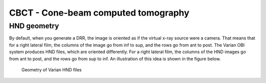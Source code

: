 CBCT - Cone-beam computed tomography
====================================

HND geometry
------------
By default, when you generate a DRR, the image is oriented as if the
virtual x-ray source were a camera.  That means that for a right
lateral film, the columns of the image go from inf to sup, and the
rows go from ant to post.  The Varian OBI system produces HND files,
which are oriented differently. For a right lateral film, the columns
of the HND images go from ant to post, and the rows go from sup to
inf.  An illustration of this idea is shown in the figure below. 


.. figure:: ../figures/cbct_geometry.png
   :width: 60 %

   Geometry of Varian HND files

